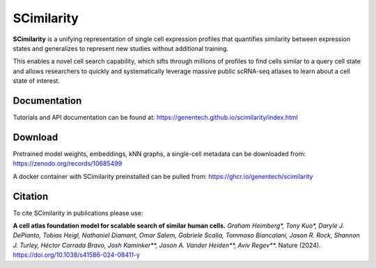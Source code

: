 SCimilarity
================================================================================

**SCimilarity** is a unifying representation of single cell expression profiles
that quantifies similarity between expression states and generalizes to
represent new studies without additional training.

This enables a novel cell search capability, which sifts through millions of
profiles to find cells similar to a query cell state and allows researchers to
quickly and systematically leverage massive public scRNA-seq atlases to learn
about a cell state of interest.

Documentation
--------------------------------------------------------------------------------

Tutorials and API documentation can be found at:
https://genentech.github.io/scimilarity/index.html

Download
--------------------------------------------------------------------------------

Pretrained model weights, embeddings, kNN graphs, a single-cell metadata
can be downloaded from:
https://zenodo.org/records/10685499

A docker container with SCimilarity preinstalled can be pulled from:
https://ghcr.io/genentech/scimilarity

Citation
--------------------------------------------------------------------------------

To cite SCimilarity in publications please use:

**A cell atlas foundation model for scalable search of similar human cells.**
*Graham Heimberg\*, Tony Kuo\*, Daryle J. DePianto, Tobias Heigl,
Nathaniel Diamant, Omar Salem, Gabriele Scalia, Tommaso Biancalani,
Jason R. Rock, Shannon J. Turley, Héctor Corrada Bravo, Josh Kaminker\*\*,
Jason A. Vander Heiden\*\*, Aviv Regev\*\*.*
Nature (2024). https://doi.org/10.1038/s41586-024-08411-y